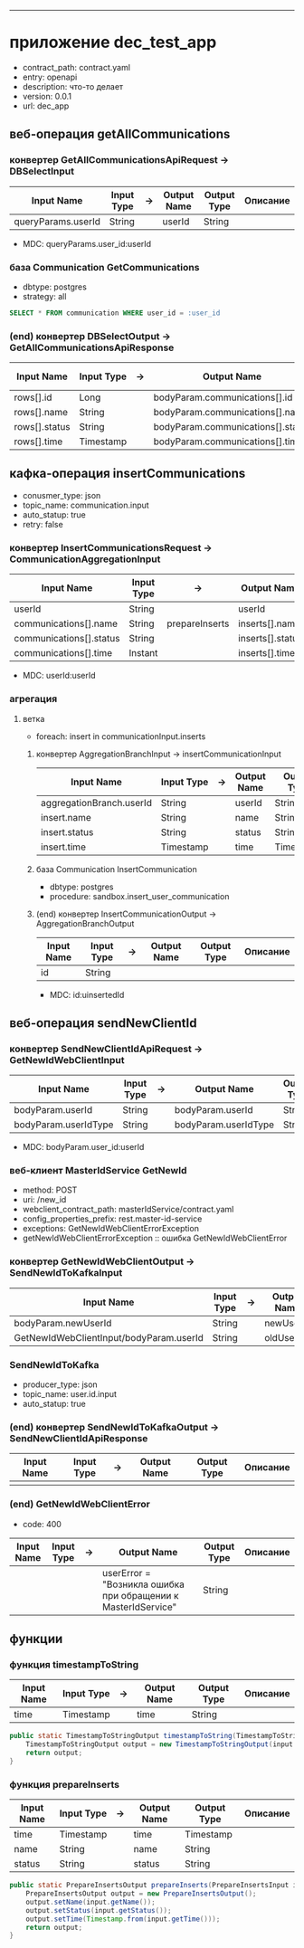 #+OPTIONS: num:nil
#+OPTIONS: ^:{}
#+HTML_HEAD_EXTRA: <style> #content { margin: 0; } .collabsible { cursor: pointer; user-select: none; } .collabsible-content { display: none; overflow: hidden; } .collabsible::before { content: '˅'; display: inline-block; transition: 0.5s; } .rotate-90::before { transform: rotate(-90deg); } </style>
#+HTML_HEAD_EXTRA: <script> function toggleCollabsible(heading) { let element = heading; while (element.nextElementSibling && !element.nextElementSibling.tagName.startsWith('H')) { let content = element.nextElementSibling; content.classList.toggle('collabsible-content'); element = content; } } document.addEventListener('DOMContentLoaded', () => { const headingTags = ['h1', 'h2', 'h3', 'h4', 'h5', 'h6']; headingTags.forEach(tag => { document.querySelectorAll(tag).forEach(heading => { heading.classList.add('collabsible', 'rotate-90'); heading.addEventListener('click', () => { heading.classList.toggle('rotate-90'); toggleCollabsible(heading); }); }); }); }); </script>

-------------

* приложение dec_test_app
- contract_path: contract.yaml
- entry: openapi
- description: что-то делает
- version: 0.0.1
- url: dec_app

** веб-операция getAllCommunications
*** конвертер GetAllCommunicationsApiRequest -> DBSelectInput
| Input Name         | Input Type | -> | Output Name | Output Type | Описание |
|--------------------+------------+----+-------------+-------------+----------|
| queryParams.userId | String     |    | userId      | String      |          |
|--------------------+------------+----+-------------+-------------+----------|
- MDC: queryParams.user_id:userId

*** база Communication GetCommunications
- dbtype: postgres
- strategy: all
#+BEGIN_SRC sql
SELECT * FROM communication WHERE user_id = :user_id
#+END_SRC

*** (end) конвертер DBSelectOutput -> GetAllCommunicationsApiResponse
| Input Name    | Input Type | -> | Output Name                       | Output Type | Описание |
|---------------+------------+----+-----------------------------------+-------------+----------|
| rows[].id     | Long       |    | bodyParam.communications[].id     | Long        |          |
| rows[].name   | String     |    | bodyParam.communications[].name   | String      |          |
| rows[].status | String     |    | bodyParam.communications[].status | String      |          |
|---------------+------------+----+-----------------------------------+-------------+----------|
| rows[].time   | Timestamp  |    | bodyParam.communications[].time   | Timestamp   |          |
|---------------+------------+----+-----------------------------------+-------------+----------|

** кафка-операция insertCommunications
- conusmer_type: json
- topic_name: communication.input
- auto_statup: true
- retry: false
*** конвертер InsertCommunicationsRequest -> CommunicationAggregationInput
| Input Name              | Input Type | ->             | Output Name      | Output Type | Описание |
|-------------------------+------------+----------------+------------------+-------------+----------|
| userId                  | String     |                | userId           | String      |          |
|-------------------------+------------+----------------+------------------+-------------+----------|
| communications[].name   | String     | prepareInserts | inserts[].name   | String      |          |
| communications[].status | String     |                | inserts[].status | String      |          |
| communications[].time   | Instant    |                | inserts[].time   | Timestamp   |          |
|-------------------------+------------+----------------+------------------+-------------+----------|
- MDC: userId:userId

*** агрегация 
**** ветка
- foreach: insert in communicationInput.inserts
***** конвертер AggregationBranchInput -> insertCommunicationInput
| Input Name               | Input Type | -> | Output Name | Output Type | Описание |
|--------------------------+------------+----+-------------+-------------+----------|
| aggregationBranch.userId | String     |    | userId      | String      |          |
| insert.name              | String     |    | name        | String      |          |
| insert.status            | String     |    | status      | String      |          |
| insert.time              | Timestamp  |    | time        | Timestamp   |          |
|--------------------------+------------+----+-------------+-------------+----------|

***** база Communication InsertCommunication
- dbtype: postgres
- procedure: sandbox.insert_user_communication

***** (end) конвертер InsertCommunicationOutput -> AggregationBranchOutput
| Input Name | Input Type | -> | Output Name | Output Type | Описание |
|------------+------------+----+-------------+-------------+----------|
| id         | String     |    |             |             |          |
|------------+------------+----+-------------+-------------+----------|
- MDC: id:uinsertedId

** веб-операция sendNewClientId
*** конвертер SendNewClientIdApiRequest -> GetNewIdWebClientInput
| Input Name           | Input Type | -> | Output Name          | Output Type | Описание |
|----------------------+------------+----+----------------------+-------------+----------|
| bodyParam.userId     | String     |    | bodyParam.userId     | String      |          |
| bodyParam.userIdType | String     |    | bodyParam.userIdType | String      |          |
|----------------------+------------+----+----------------------+-------------+----------|
- MDC: bodyParam.user_id:userId

*** веб-клиент MasterIdService GetNewId
- method: POST
- uri: /new_id
- webclient_contract_path: masterIdService/contract.yaml
- config_properties_prefix: rest.master-id-service
- exceptions: GetNewIdWebClientErrorException
+ getNewIdWebClientErrorException :: ошибка GetNewIdWebClientError

*** конвертер GetNewIdWebClientOutput -> SendNewIdToKafkaInput
| Input Name                              | Input Type | -> | Output Name | Output Type | Описание |
|-----------------------------------------+------------+----+-------------+-------------+----------|
| bodyParam.newUserId                     | String     |    | newUserId   | String      |          |
| GetNewIdWebClientInput/bodyParam.userId | String     |    | oldUserId   | String      |          |
|-----------------------------------------+------------+----+-------------+-------------+----------|

*** SendNewIdToKafka
- producer_type: json
- topic_name: user.id.input
- auto_statup: true

*** (end) конвертер SendNewIdToKafkaOutput -> SendNewClientIdApiResponse
| Input Name | Input Type | -> | Output Name | Output Type | Описание |
|------------+------------+----+-------------+-------------+----------|
|            |            |    |             |             |          |
|------------+------------+----+-------------+-------------+----------|

*** (end) GetNewIdWebClientError
- code: 400
| Input Name | Input Type | -> | Output Name                                                   | Output Type | Описание |
|------------+------------+----+---------------------------------------------------------------+-------------+----------|
|            |            |    | userError = "Возникла ошибка при обращении к MasterIdService" | String      |          |
|------------+------------+----+---------------------------------------------------------------+-------------+----------|

** функции
*** функция timestampToString
| Input Name | Input Type | -> | Output Name | Output Type | Описание |
|------------+------------+----+-------------+-------------+----------|
| time       | Timestamp  |    | time        | String      |          |
|------------+------------+----+-------------+-------------+----------|
#+BEGIN_SRC java
public static TimestampToStringOutput timestampToString(TimestampToStringInput input) {
    TimestampToStringOutput output = new TimestampToStringOutput(input.getTime().toString());
    return output;
}
#+END_SRC

*** функция prepareInserts
| Input Name | Input Type | -> | Output Name | Output Type | Описание |
|------------+------------+----+-------------+-------------+----------|
| time       | Timestamp  |    | time        | Timestamp   |          |
| name       | String     |    | name        | String      |          |
| status     | String     |    | status      | String      |          |
|------------+------------+----+-------------+-------------+----------|
#+BEGIN_SRC java
public static PrepareInsertsOutput prepareInserts(PrepareInsertsInput input) {
    PrepareInsertsOutput output = new PrepareInsertsOutput();
    output.setName(input.getName());
    output.setStatus(input.getStatus());
    output.setTime(Timestamp.from(input.getTime()));
    return output;
}
#+END_SRC
